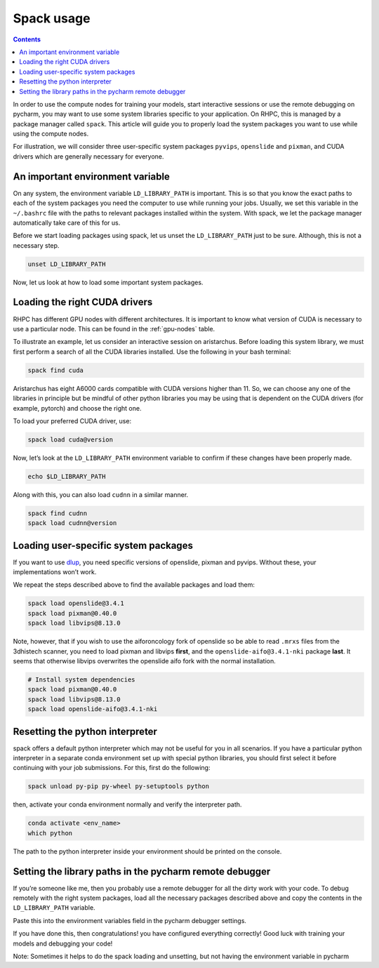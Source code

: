 ===========
Spack usage
===========

.. contents::

In order to use the compute nodes for training your models, start interactive sessions or use the remote debugging on pycharm, you may want to use some system libraries specific to your application. On RHPC, this is managed by a package manager called ``spack``. This article will guide you to properly load the system packages you want to use while using the compute nodes.

For illustration, we will consider three user-specific system packages ``pyvips``\ , ``openslide`` and ``pixman``\ , and CUDA drivers which are generally necessary for everyone.


An important environment variable
---------------------------------

On any system, the environment variable ``LD_LIBRARY_PATH`` is important. This is so that you know the exact paths to each of the system packages you need the computer to use while running your jobs. Usually, we set this variable in the ``~/.bashrc`` file with the paths to relevant packages installed within the system. With spack, we let the package manager automatically take care of this for us.

Before we start loading packages using spack, let us unset the ``LD_LIBRARY_PATH`` just to be sure. Although, this is not a necessary step.

.. code-block:: bash

   unset LD_LIBRARY_PATH

Now, let us look at how to load some important system packages.

Loading the right CUDA drivers
------------------------------

RHPC has different GPU nodes with different architectures. It is important to know what version of CUDA is necessary to use a particular node. This can be found in the :ref:`gpu-nodes` table.

To illustrate an example, let us consider an interactive session on aristarchus. Before loading this system library, we must first perform a search of all the CUDA libraries installed. Use the following in your bash terminal:

.. code-block:: bash

   spack find cuda


.. image:: attachments/spack-example.png
   :target: _images/spack-example.png
   :alt: 


Aristarchus has eight A6000 cards compatible with CUDA versions higher than 11. So, we can choose any one of the libraries in principle but be mindful of other python libraries you may be using that is dependent on the CUDA drivers (for example, pytorch) and choose the right one.

To load your preferred CUDA driver, use:

.. code-block:: bash

   spack load cuda@version

Now, let’s look at the ``LD_LIBRARY_PATH`` environment variable to confirm if these changes have been properly made.

.. code-block:: bash

   echo $LD_LIBRARY_PATH


.. image:: attachments/2465595492/2465497321.png?width=680
   :target: attachments/2465595492/2465497321.png?width=680
   :alt: 


Along with this, you can also load ``cudnn`` in a similar manner.

.. code-block:: bash

   spack find cudnn
   spack load cudnn@version

Loading user-specific system packages
-------------------------------------

If you want to use `dlup <https://github.com/NKI-AI/dlup>`_\ , you need specific versions of openslide, pixman and pyvips. Without these, your implementations won’t work.

We repeat the steps described above to find the available packages and load them:

.. code-block:: bash

   spack load openslide@3.4.1
   spack load pixman@0.40.0
   spack load libvips@8.13.0

Note, however, that if you wish to use the aiforoncology fork of openslide so be able to read ``.mrxs`` files from the 3dhistech scanner, you need to load pixman and libvips **first**\ , and the ``openslide-aifo@3.4.1-nki`` package **last**. It seems that otherwise libvips overwrites the openslide aifo fork with the normal installation.

.. code-block:: bash

   # Install system dependencies
   spack load pixman@0.40.0
   spack load libvips@8.13.0
   spack load openslide-aifo@3.4.1-nki

Resetting the python interpreter
--------------------------------

spack offers a default python interpreter which may not be useful for you in all scenarios. If you have a particular python interpreter in a separate conda environment set up with special python libraries, you should first select it before continuing with your job submissions. For this, first do the following:

.. code-block:: bash

   spack unload py-pip py-wheel py-setuptools python

then, activate your conda environment normally and verify the interpreter path.

.. code-block:: bash

   conda activate <env_name>
   which python


.. image:: attachments/2465595492/2465792078.png?width=544
   :target: attachments/2465595492/2465792078.png?width=544
   :alt: 


The path to the python interpreter inside your environment should be printed on the console.

Setting the library paths in the pycharm remote debugger
--------------------------------------------------------

If you’re someone like me, then you probably use a remote debugger for all the dirty work with your code. To debug remotely with the right system packages, load all the necessary packages described above and copy the contents in the ``LD_LIBRARY_PATH`` variable.

Paste this into the environment variables field in the pycharm debugger settings.


.. image:: attachments/2465595492/2465464647.png
   :target: attachments/2465595492/2465464647.png
   :alt: 


If you have done this, then congratulations! you have configured everything correctly! Good luck with training your models and debugging your code!

Note: Sometimes it helps to do the spack loading and unsetting, but not having the environment variable in pycharm

